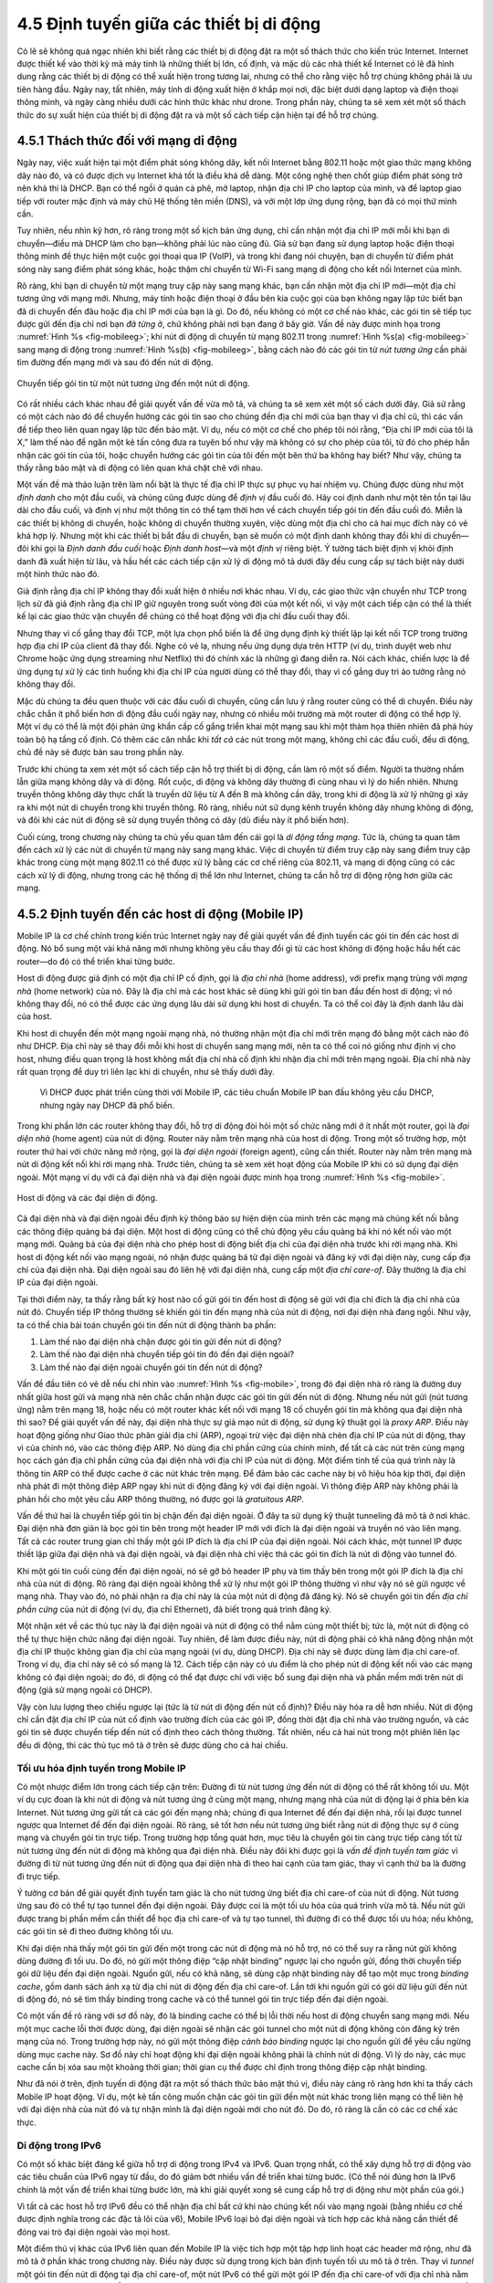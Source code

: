 4.5 Định tuyến giữa các thiết bị di động
========================================

Có lẽ sẽ không quá ngạc nhiên khi biết rằng các thiết bị di động đặt ra một số thách thức cho kiến trúc Internet. Internet được thiết kế vào thời kỳ mà máy tính là những thiết bị lớn, cố định, và mặc dù các nhà thiết kế Internet có lẽ đã hình dung rằng các thiết bị di động có thể xuất hiện trong tương lai, nhưng có thể cho rằng việc hỗ trợ chúng không phải là ưu tiên hàng đầu. Ngày nay, tất nhiên, máy tính di động xuất hiện ở khắp mọi nơi, đặc biệt dưới dạng laptop và điện thoại thông minh, và ngày càng nhiều dưới các hình thức khác như drone. Trong phần này, chúng ta sẽ xem xét một số thách thức do sự xuất hiện của thiết bị di động đặt ra và một số cách tiếp cận hiện tại để hỗ trợ chúng.

4.5.1 Thách thức đối với mạng di động
-------------------------------------

Ngày nay, việc xuất hiện tại một điểm phát sóng không dây, kết nối Internet bằng 802.11 hoặc một giao thức mạng không dây nào đó, và có được dịch vụ Internet khá tốt là điều khá dễ dàng. Một công nghệ then chốt giúp điểm phát sóng trở nên khả thi là DHCP. Bạn có thể ngồi ở quán cà phê, mở laptop, nhận địa chỉ IP cho laptop của mình, và để laptop giao tiếp với router mặc định và máy chủ Hệ thống tên miền (DNS), và với một lớp ứng dụng rộng, bạn đã có mọi thứ mình cần.

Tuy nhiên, nếu nhìn kỹ hơn, rõ ràng trong một số kịch bản ứng dụng, chỉ cần nhận một địa chỉ IP mới mỗi khi bạn di chuyển—điều mà DHCP làm cho bạn—không phải lúc nào cũng đủ. Giả sử bạn đang sử dụng laptop hoặc điện thoại thông minh để thực hiện một cuộc gọi thoại qua IP (VoIP), và trong khi đang nói chuyện, bạn di chuyển từ điểm phát sóng này sang điểm phát sóng khác, hoặc thậm chí chuyển từ Wi-Fi sang mạng di động cho kết nối Internet của mình.

Rõ ràng, khi bạn di chuyển từ một mạng truy cập này sang mạng khác, bạn cần nhận một địa chỉ IP mới—một địa chỉ tương ứng với mạng mới. Nhưng, máy tính hoặc điện thoại ở đầu bên kia cuộc gọi của bạn không ngay lập tức biết bạn đã di chuyển đến đâu hoặc địa chỉ IP mới của bạn là gì. Do đó, nếu không có một cơ chế nào khác, các gói tin sẽ tiếp tục được gửi đến địa chỉ nơi bạn *đã từng* ở, chứ không phải nơi bạn đang ở bây giờ. Vấn đề này được minh họa trong :numref:`Hình %s <fig-mobileeg>`; khi nút di động di chuyển từ mạng 802.11 trong :numref:`Hình %s(a) <fig-mobileeg>` sang mạng di động trong :numref:`Hình %s(b) <fig-mobileeg>`, bằng cách nào đó các gói tin từ *nút tương ứng* cần phải tìm đường đến mạng mới và sau đó đến nút di động.

.. _fig-mobileeg:
.. figure:: figures/f04-26-22092018.png
   :width: 500px
   :align: center

   Chuyển tiếp gói tin từ một nút tương ứng đến một nút di động.

Có rất nhiều cách khác nhau để giải quyết vấn đề vừa mô tả, và chúng ta sẽ xem xét một số cách dưới đây. Giả sử rằng có một cách nào đó để chuyển hướng các gói tin sao cho chúng đến địa chỉ mới của bạn thay vì địa chỉ cũ, thì các vấn đề tiếp theo liên quan ngay lập tức đến bảo mật. Ví dụ, nếu có một cơ chế cho phép tôi nói rằng, “Địa chỉ IP mới của tôi là X,” làm thế nào để ngăn một kẻ tấn công đưa ra tuyên bố như vậy mà không có sự cho phép của tôi, từ đó cho phép hắn nhận các gói tin của tôi, hoặc chuyển hướng các gói tin của tôi đến một bên thứ ba không hay biết? Như vậy, chúng ta thấy rằng bảo mật và di động có liên quan khá chặt chẽ với nhau.

Một vấn đề mà thảo luận trên làm nổi bật là thực tế địa chỉ IP thực sự phục vụ hai nhiệm vụ. Chúng được dùng như một *định danh* cho một đầu cuối, và chúng cũng được dùng để *định vị* đầu cuối đó. Hãy coi định danh như một tên tồn tại lâu dài cho đầu cuối, và định vị như một thông tin có thể tạm thời hơn về cách chuyển tiếp gói tin đến đầu cuối đó. Miễn là các thiết bị không di chuyển, hoặc không di chuyển thường xuyên, việc dùng một địa chỉ cho cả hai mục đích này có vẻ khá hợp lý. Nhưng một khi các thiết bị bắt đầu di chuyển, bạn sẽ muốn có một định danh không thay đổi khi di chuyển—đôi khi gọi là *Định danh đầu cuối* hoặc *Định danh host*—và một *định vị* riêng biệt. Ý tưởng tách biệt định vị khỏi định danh đã xuất hiện từ lâu, và hầu hết các cách tiếp cận xử lý di động mô tả dưới đây đều cung cấp sự tách biệt này dưới một hình thức nào đó.

Giả định rằng địa chỉ IP không thay đổi xuất hiện ở nhiều nơi khác nhau. Ví dụ, các giao thức vận chuyển như TCP trong lịch sử đã giả định rằng địa chỉ IP giữ nguyên trong suốt vòng đời của một kết nối, vì vậy một cách tiếp cận có thể là thiết kế lại các giao thức vận chuyển để chúng có thể hoạt động với địa chỉ đầu cuối thay đổi.

Nhưng thay vì cố gắng thay đổi TCP, một lựa chọn phổ biến là để ứng dụng định kỳ thiết lập lại kết nối TCP trong trường hợp địa chỉ IP của client đã thay đổi. Nghe có vẻ lạ, nhưng nếu ứng dụng dựa trên HTTP (ví dụ, trình duyệt web như Chrome hoặc ứng dụng streaming như Netflix) thì đó chính xác là những gì đang diễn ra. Nói cách khác, chiến lược là để ứng dụng tự xử lý các tình huống khi địa chỉ IP của người dùng có thể thay đổi, thay vì cố gắng duy trì ảo tưởng rằng nó không thay đổi.

Mặc dù chúng ta đều quen thuộc với các đầu cuối di chuyển, cũng cần lưu ý rằng router cũng có thể di chuyển. Điều này chắc chắn ít phổ biến hơn di động đầu cuối ngày nay, nhưng có nhiều môi trường mà một router di động có thể hợp lý. Một ví dụ có thể là một đội phản ứng khẩn cấp cố gắng triển khai một mạng sau khi một thảm họa thiên nhiên đã phá hủy toàn bộ hạ tầng cố định. Có thêm các cân nhắc khi *tất cả* các nút trong một mạng, không chỉ các đầu cuối, đều di động, chủ đề này sẽ được bàn sau trong phần này.

Trước khi chúng ta xem xét một số cách tiếp cận hỗ trợ thiết bị di động, cần làm rõ một số điểm. Người ta thường nhầm lẫn giữa mạng không dây và di động. Rốt cuộc, di động và không dây thường đi cùng nhau vì lý do hiển nhiên. Nhưng truyền thông không dây thực chất là truyền dữ liệu từ A đến B mà không cần dây, trong khi di động là xử lý những gì xảy ra khi một nút di chuyển trong khi truyền thông. Rõ ràng, nhiều nút sử dụng kênh truyền không dây nhưng không di động, và đôi khi các nút di động sẽ sử dụng truyền thông có dây (dù điều này ít phổ biến hơn).

Cuối cùng, trong chương này chúng ta chủ yếu quan tâm đến cái gọi là *di động tầng mạng*. Tức là, chúng ta quan tâm đến cách xử lý các nút di chuyển từ mạng này sang mạng khác. Việc di chuyển từ điểm truy cập này sang điểm truy cập khác trong cùng một mạng 802.11 có thể được xử lý bằng các cơ chế riêng của 802.11, và mạng di động cũng có các cách xử lý di động, nhưng trong các hệ thống dị thể lớn như Internet, chúng ta cần hỗ trợ di động rộng hơn giữa các mạng.

4.5.2 Định tuyến đến các host di động (Mobile IP)
--------------------------------------------------

Mobile IP là cơ chế chính trong kiến trúc Internet ngày nay để giải quyết vấn đề định tuyến các gói tin đến các host di động. Nó bổ sung một vài khả năng mới nhưng không yêu cầu thay đổi gì từ các host không di động hoặc hầu hết các router—do đó có thể triển khai từng bước.

Host di động được giả định có một địa chỉ IP cố định, gọi là *địa chỉ nhà* (home address), với prefix mạng trùng với *mạng nhà* (home network) của nó. Đây là địa chỉ mà các host khác sẽ dùng khi gửi gói tin ban đầu đến host di động; vì nó không thay đổi, nó có thể được các ứng dụng lâu dài sử dụng khi host di chuyển. Ta có thể coi đây là định danh lâu dài của host.

Khi host di chuyển đến một mạng ngoài mạng nhà, nó thường nhận một địa chỉ mới trên mạng đó bằng một cách nào đó như DHCP. Địa chỉ này sẽ thay đổi mỗi khi host di chuyển sang mạng mới, nên ta có thể coi nó giống như định vị cho host, nhưng điều quan trọng là host không mất địa chỉ nhà cố định khi nhận địa chỉ mới trên mạng ngoài. Địa chỉ nhà này rất quan trọng để duy trì liên lạc khi di chuyển, như sẽ thấy dưới đây.

   Vì DHCP được phát triển cùng thời với Mobile IP, các tiêu chuẩn Mobile IP ban đầu không yêu cầu DHCP, nhưng ngày nay DHCP đã phổ biến.

Trong khi phần lớn các router không thay đổi, hỗ trợ di động đòi hỏi một số chức năng mới ở ít nhất một router, gọi là *đại diện nhà* (home agent) của nút di động. Router này nằm trên mạng nhà của host di động. Trong một số trường hợp, một router thứ hai với chức năng mở rộng, gọi là *đại diện ngoài* (foreign agent), cũng cần thiết. Router này nằm trên mạng mà nút di động kết nối khi rời mạng nhà. Trước tiên, chúng ta sẽ xem xét hoạt động của Mobile IP khi có sử dụng đại diện ngoài. Một mạng ví dụ với cả đại diện nhà và đại diện ngoài được minh họa trong :numref:`Hình %s <fig-mobile>`.

.. _fig-mobile:
.. figure:: figures/f04-27-9780123850591.png
   :width: 500px
   :align: center

   Host di động và các đại diện di động.

Cả đại diện nhà và đại diện ngoài đều định kỳ thông báo sự hiện diện của mình trên các mạng mà chúng kết nối bằng các thông điệp quảng bá đại diện. Một host di động cũng có thể chủ động yêu cầu quảng bá khi nó kết nối vào một mạng mới. Quảng bá của đại diện nhà cho phép host di động biết địa chỉ của đại diện nhà trước khi rời mạng nhà. Khi host di động kết nối vào mạng ngoài, nó nhận được quảng bá từ đại diện ngoài và đăng ký với đại diện này, cung cấp địa chỉ của đại diện nhà. Đại diện ngoài sau đó liên hệ với đại diện nhà, cung cấp một *địa chỉ care-of*. Đây thường là địa chỉ IP của đại diện ngoài.

Tại thời điểm này, ta thấy rằng bất kỳ host nào cố gửi gói tin đến host di động sẽ gửi với địa chỉ đích là địa chỉ nhà của nút đó. Chuyển tiếp IP thông thường sẽ khiến gói tin đến mạng nhà của nút di động, nơi đại diện nhà đang ngồi. Như vậy, ta có thể chia bài toán chuyển gói tin đến nút di động thành ba phần:

1. Làm thế nào đại diện nhà chặn được gói tin gửi đến nút di động?

2. Làm thế nào đại diện nhà chuyển tiếp gói tin đó đến đại diện ngoài?

3. Làm thế nào đại diện ngoài chuyển gói tin đến nút di động?

Vấn đề đầu tiên có vẻ dễ nếu chỉ nhìn vào :numref:`Hình %s <fig-mobile>`, trong đó đại diện nhà rõ ràng là đường duy nhất giữa host gửi và mạng nhà nên chắc chắn nhận được các gói tin gửi đến nút di động. Nhưng nếu nút gửi (nút tương ứng) nằm trên mạng 18, hoặc nếu có một router khác kết nối với mạng 18 cố chuyển gói tin mà không qua đại diện nhà thì sao? Để giải quyết vấn đề này, đại diện nhà thực sự giả mạo nút di động, sử dụng kỹ thuật gọi là *proxy ARP*. Điều này hoạt động giống như Giao thức phân giải địa chỉ (ARP), ngoại trừ việc đại diện nhà chèn địa chỉ IP của nút di động, thay vì của chính nó, vào các thông điệp ARP. Nó dùng địa chỉ phần cứng của chính mình, để tất cả các nút trên cùng mạng học cách gán địa chỉ phần cứng của đại diện nhà với địa chỉ IP của nút di động. Một điểm tinh tế của quá trình này là thông tin ARP có thể được cache ở các nút khác trên mạng. Để đảm bảo các cache này bị vô hiệu hóa kịp thời, đại diện nhà phát đi một thông điệp ARP ngay khi nút di động đăng ký với đại diện ngoài. Vì thông điệp ARP này không phải là phản hồi cho một yêu cầu ARP thông thường, nó được gọi là *gratuitous ARP*.

Vấn đề thứ hai là chuyển tiếp gói tin bị chặn đến đại diện ngoài. Ở đây ta sử dụng kỹ thuật tunneling đã mô tả ở nơi khác. Đại diện nhà đơn giản là bọc gói tin bên trong một header IP mới với đích là đại diện ngoài và truyền nó vào liên mạng. Tất cả các router trung gian chỉ thấy một gói IP đích là địa chỉ IP của đại diện ngoài. Nói cách khác, một tunnel IP được thiết lập giữa đại diện nhà và đại diện ngoài, và đại diện nhà chỉ việc thả các gói tin đích là nút di động vào tunnel đó.

Khi một gói tin cuối cùng đến đại diện ngoài, nó sẽ gỡ bỏ header IP phụ và tìm thấy bên trong một gói IP đích là địa chỉ nhà của nút di động. Rõ ràng đại diện ngoài không thể xử lý như một gói IP thông thường vì như vậy nó sẽ gửi ngược về mạng nhà. Thay vào đó, nó phải nhận ra địa chỉ này là của một nút di động đã đăng ký. Nó sẽ chuyển gói tin đến *địa chỉ phần cứng* của nút di động (ví dụ, địa chỉ Ethernet), đã biết trong quá trình đăng ký.

Một nhận xét về các thủ tục này là đại diện ngoài và nút di động có thể nằm cùng một thiết bị; tức là, một nút di động có thể tự thực hiện chức năng đại diện ngoài. Tuy nhiên, để làm được điều này, nút di động phải có khả năng động nhận một địa chỉ IP thuộc không gian địa chỉ của mạng ngoài (ví dụ, dùng DHCP). Địa chỉ này sẽ được dùng làm địa chỉ care-of. Trong ví dụ, địa chỉ này sẽ có số mạng là 12. Cách tiếp cận này có ưu điểm là cho phép nút di động kết nối vào các mạng không có đại diện ngoài; do đó, di động có thể đạt được chỉ với việc bổ sung đại diện nhà và phần mềm mới trên nút di động (giả sử mạng ngoài có DHCP).

Vậy còn lưu lượng theo chiều ngược lại (tức là từ nút di động đến nút cố định)? Điều này hóa ra dễ hơn nhiều. Nút di động chỉ cần đặt địa chỉ IP của nút cố định vào trường đích của các gói IP, đồng thời đặt địa chỉ nhà vào trường nguồn, và các gói tin sẽ được chuyển tiếp đến nút cố định theo cách thông thường. Tất nhiên, nếu cả hai nút trong một phiên liên lạc đều di động, thì các thủ tục mô tả ở trên sẽ được dùng cho cả hai chiều.

Tối ưu hóa định tuyến trong Mobile IP
~~~~~~~~~~~~~~~~~~~~~~~~~~~~~~~~~~~~~

Có một nhược điểm lớn trong cách tiếp cận trên: Đường đi từ nút tương ứng đến nút di động có thể rất không tối ưu. Một ví dụ cực đoan là khi nút di động và nút tương ứng ở cùng một mạng, nhưng mạng nhà của nút di động lại ở phía bên kia Internet. Nút tương ứng gửi tất cả các gói đến mạng nhà; chúng đi qua Internet để đến đại diện nhà, rồi lại được tunnel ngược qua Internet để đến đại diện ngoài. Rõ ràng, sẽ tốt hơn nếu nút tương ứng biết rằng nút di động thực sự ở cùng mạng và chuyển gói tin trực tiếp. Trong trường hợp tổng quát hơn, mục tiêu là chuyển gói tin càng trực tiếp càng tốt từ nút tương ứng đến nút di động mà không qua đại diện nhà. Điều này đôi khi được gọi là *vấn đề định tuyến tam giác* vì đường đi từ nút tương ứng đến nút di động qua đại diện nhà đi theo hai cạnh của tam giác, thay vì cạnh thứ ba là đường đi trực tiếp.

Ý tưởng cơ bản để giải quyết định tuyến tam giác là cho nút tương ứng biết địa chỉ care-of của nút di động. Nút tương ứng sau đó có thể tự tạo tunnel đến đại diện ngoài. Đây được coi là một tối ưu hóa của quá trình vừa mô tả. Nếu nút gửi được trang bị phần mềm cần thiết để học địa chỉ care-of và tự tạo tunnel, thì đường đi có thể được tối ưu hóa; nếu không, các gói tin sẽ đi theo đường không tối ưu.

Khi đại diện nhà thấy một gói tin gửi đến một trong các nút di động mà nó hỗ trợ, nó có thể suy ra rằng nút gửi không dùng đường đi tối ưu. Do đó, nó gửi một thông điệp “cập nhật binding” ngược lại cho nguồn gửi, đồng thời chuyển tiếp gói dữ liệu đến đại diện ngoài. Nguồn gửi, nếu có khả năng, sẽ dùng cập nhật binding này để tạo một mục trong *binding cache*, gồm danh sách ánh xạ từ địa chỉ nút di động đến địa chỉ care-of. Lần tới khi nguồn gửi có gói dữ liệu gửi đến nút di động đó, nó sẽ tìm thấy binding trong cache và có thể tunnel gói tin trực tiếp đến đại diện ngoài.

Có một vấn đề rõ ràng với sơ đồ này, đó là binding cache có thể bị lỗi thời nếu host di động chuyển sang mạng mới. Nếu một mục cache lỗi thời được dùng, đại diện ngoài sẽ nhận các gói tunnel cho một nút di động không còn đăng ký trên mạng của nó. Trong trường hợp này, nó gửi một thông điệp *cảnh báo binding* ngược lại cho nguồn gửi để yêu cầu ngừng dùng mục cache này. Sơ đồ này chỉ hoạt động khi đại diện ngoài không phải là chính nút di động. Vì lý do này, các mục cache cần bị xóa sau một khoảng thời gian; thời gian cụ thể được chỉ định trong thông điệp cập nhật binding.

Như đã nói ở trên, định tuyến di động đặt ra một số thách thức bảo mật thú vị, điều này càng rõ ràng hơn khi ta thấy cách Mobile IP hoạt động. Ví dụ, một kẻ tấn công muốn chặn các gói tin gửi đến một nút khác trong liên mạng có thể liên hệ với đại diện nhà của nút đó và tự nhận mình là đại diện ngoài mới cho nút đó. Do đó, rõ ràng là cần có các cơ chế xác thực.

Di động trong IPv6
~~~~~~~~~~~~~~~~~~

Có một số khác biệt đáng kể giữa hỗ trợ di động trong IPv4 và IPv6. Quan trọng nhất, có thể xây dựng hỗ trợ di động vào các tiêu chuẩn của IPv6 ngay từ đầu, do đó giảm bớt nhiều vấn đề triển khai từng bước. (Có thể nói đúng hơn là IPv6 chính là một vấn đề triển khai từng bước lớn, mà khi giải quyết xong sẽ cung cấp hỗ trợ di động như một phần của gói.)

Vì tất cả các host hỗ trợ IPv6 đều có thể nhận địa chỉ bất cứ khi nào chúng kết nối vào mạng ngoài (bằng nhiều cơ chế được định nghĩa trong các đặc tả lõi của v6), Mobile IPv6 loại bỏ đại diện ngoài và tích hợp các khả năng cần thiết để đóng vai trò đại diện ngoài vào mọi host.

Một điểm thú vị khác của IPv6 liên quan đến Mobile IP là việc tích hợp một tập hợp linh hoạt các header mở rộng, như đã mô tả ở phần khác trong chương này. Điều này được sử dụng trong kịch bản định tuyến tối ưu mô tả ở trên. Thay vì *tunnel* một gói tin đến nút di động tại địa chỉ care-of, một nút IPv6 có thể gửi một gói IP đến địa chỉ care-of với địa chỉ nhà nằm trong một *header định tuyến*. Header này bị các nút trung gian bỏ qua, nhưng cho phép nút di động xử lý gói tin như thể nó được gửi đến địa chỉ nhà, từ đó cho phép nó tiếp tục cung cấp cho các giao thức tầng cao hơn ảo tưởng rằng địa chỉ IP của nó là cố định. Việc sử dụng header mở rộng thay vì tunnel hiệu quả hơn cả về băng thông lẫn xử lý.

Cuối cùng, cần lưu ý rằng vẫn còn nhiều vấn đề mở trong mạng di động. Quản lý tiêu thụ năng lượng của thiết bị di động ngày càng quan trọng, để có thể xây dựng các thiết bị nhỏ với nguồn pin hạn chế. Cũng có vấn đề về mạng di động *ad hoc*—cho phép một nhóm nút di động tạo thành một mạng mà không cần nút cố định nào—với nhiều thách thức riêng. Một lớp mạng di động đặc biệt thách thức là *mạng cảm biến*. Cảm biến thường nhỏ, rẻ, và thường dùng pin, nghĩa là các vấn đề về tiêu thụ năng lượng cực thấp và khả năng xử lý hạn chế cũng phải được cân nhắc. Hơn nữa, vì truyền thông không dây và di động thường đi cùng nhau, các tiến bộ liên tục trong công nghệ không dây tiếp tục tạo ra những thách thức và cơ hội mới cho mạng di động.
